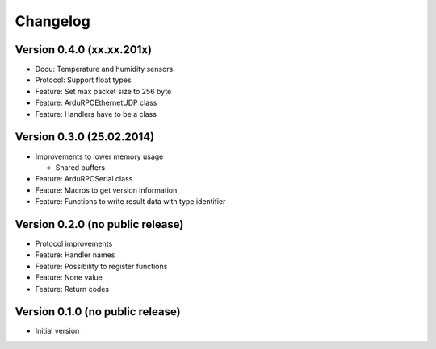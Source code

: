 Changelog
=========

Version 0.4.0 (xx.xx.201x)
--------------------------

* Docu:     Temperature and humidity sensors
* Protocol: Support float types
* Feature:  Set max packet size to 256 byte
* Feature:  ArduRPCEthernetUDP class
* Feature:  Handlers have to be a class

Version 0.3.0 (25.02.2014)
--------------------------

* Improvements to lower memory usage

  * Shared buffers

* Feature: ArduRPCSerial class
* Feature: Macros to get version information
* Feature: Functions to write result data with type identifier


Version 0.2.0 (no public release)
---------------------------------

* Protocol improvements
* Feature: Handler names
* Feature: Possibility to register functions
* Feature: None value
* Feature: Return codes


Version 0.1.0 (no public release)
---------------------------------

* Initial version
